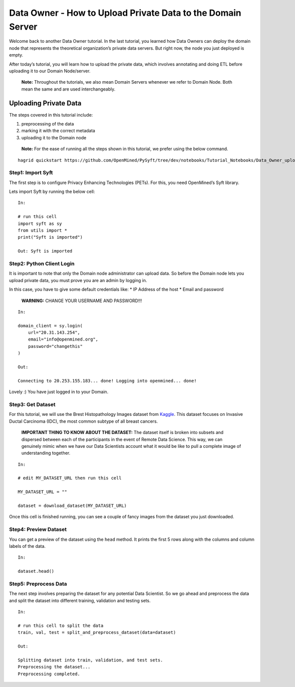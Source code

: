 Data Owner - How to Upload Private Data to the Domain Server
============================================================

Welcome back to another Data Owner tutorial. In the last tutorial, you
learned how Data Owners can deploy the domain node that represents the
theoretical organization’s private data servers. But right now, the node
you just deployed is empty.

After today’s tutorial, you will learn how to upload the private data,
which involves annotating and doing ETL before uploading it to our
Domain Node/server.

   **Note:** Throughout the tutorials, we also mean Domain Servers
   whenever we refer to Domain Node. Both mean the same and are used
   interchangeably.

Uploading Private Data
----------------------

The steps covered in this tutorial include: 

#. preprocessing of the data 
#. marking it with the correct metadata 
#. uploading it to the Domain node

|Data_Owner_upload_data01|

   **Note:** For the ease of running all the steps shown in this tutorial, we
   prefer using the below command.

::

   hagrid quickstart https://github.com/OpenMined/PySyft/tree/dev/notebooks/Tutorial_Notebooks/Data_Owner_upload_data.ipynb

Step1: Import Syft
~~~~~~~~~~~~~~~~~~

The first step is to configure Privacy Enhancing Technologies (PETs).
For this, you need OpenMined’s Syft library.

Lets import Syft by running the below cell:

::

   In:

   # run this cell
   import syft as sy
   from utils import *
   print("Syft is imported")

   Out: Syft is imported

Step2: Python Client Login
~~~~~~~~~~~~~~~~~~~~~~~~~~

It is important to note that only the Domain node administrator can
upload data. So before the Domain node lets you upload private data, you
must prove you are an admin by logging in.

In this case, you have to give some default credentials like: \* IP
Address of the host \* Email and password

   **WARNING:** CHANGE YOUR USERNAME AND PASSWORD!!!

::

   In:

   domain_client = sy.login(
       url="20.31.143.254",
       email="info@openmined.org",
       password="changethis"
   )

   Out:

   Connecting to 20.253.155.183... done! Logging into openmined... done!

Lovely :) You have just logged in to your Domain.

Step3: Get Dataset
~~~~~~~~~~~~~~~~~~

For this tutorial, we will use the Brest Histopathology Images dataset
from
`Kaggle <https://www.kaggle.com/datasets/paultimothymooney/breast-histopathology-images>`__.
This dataset focuses on Invasive Ductal Carcinoma (IDC), the most common
subtype of all breast cancers.

   **IMPORTANT THING TO KNOW ABOUT THE DATASET:** The dataset itself is
   broken into subsets and dispersed between each of the participants in
   the event of Remote Data Science. This way, we can genuinely mimic
   when we have our Data Scientists account what it would be like to
   pull a complete image of understanding together.

::

   In:

   # edit MY_DATASET_URL then run this cell

   MY_DATASET_URL = ""

   dataset = download_dataset(MY_DATASET_URL)

Once this cell is finished running, you can see a couple of fancy images
from the dataset you just downloaded.

Step4: Preview Dataset
~~~~~~~~~~~~~~~~~~~~~~

You can get a preview of the dataset using the ``head`` method. It
prints the first 5 rows along with the columns and column labels of the
data.

::

   In:

   dataset.head()

Step5: Preprocess Data
~~~~~~~~~~~~~~~~~~~~~~

The next step involves preparing the dataset for any potential Data
Scientist. So we go ahead and preprocess the data and split the dataset
into different training, validation and testing sets.

::

   In:

   # run this cell to split the data
   train, val, test = split_and_preprocess_dataset(data=dataset)

   Out:

   Splitting dataset into train, validation, and test sets.
   Preprocessing the dataset...
   Preprocessing completed.


.. |Data_Owner_upload_data01| image:: ../../_static/personas_image/DataOwner/Data_Owner_upload_data01.jpg
  :width: 95%
  :alt: Data Owner-Upload Private Data
